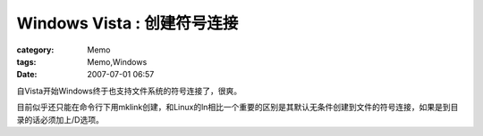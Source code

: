 ############################################
Windows Vista : 创建符号连接
############################################
:category: Memo
:tags: Memo,Windows
:date: 2007-07-01 06:57



自Vista开始Windows终于也支持文件系统的符号连接了，很爽。

目前似乎还只能在命令行下用mklink创建，和Linux的ln相比一个重要的区别是其默认无条件创建到文件的符号连接，如果是到目录的话必须加上/D选项。


